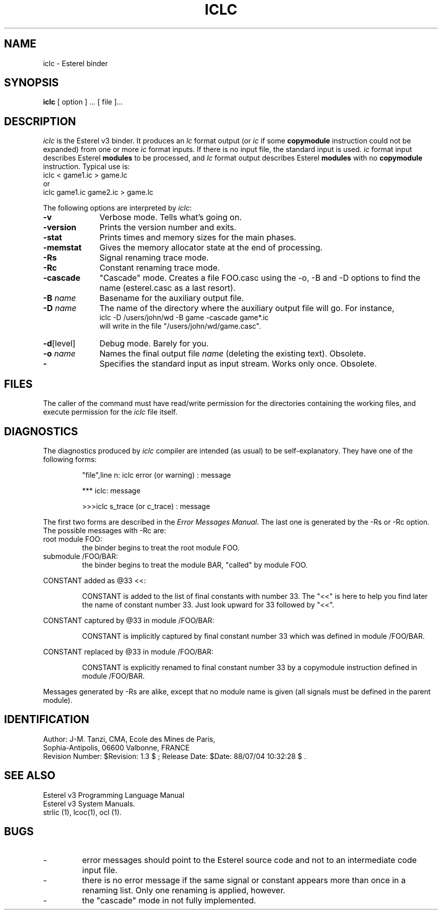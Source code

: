 .TH ICLC 1 "1 July 1988"
.SH NAME
iclc \- Esterel binder
.SH SYNOPSIS
.B iclc
[ option ] ... [ file ]...
.SH DESCRIPTION
\fIiclc\fR is the Esterel v3 binder.
It produces an \fIlc\fR format output 
(or \fIic\fR if some \fBcopymodule\fP instruction
could not be expanded) from one or more \fIic\fR format inputs.
If there is no input file, the standard input is used.
\fIic\fP format input describes Esterel \fBmodules\fP to be processed,
and \fIlc\fP format output describes Esterel \fBmodules\fP with
no \fBcopymodule\fP instruction.
Typical use is: 
.br
.DS
iclc < game1.ic > game.lc
.DE
.br
or 
.br
.DS
iclc game1.ic game2.ic > game.lc
.DE
.LP
The following options are interpreted by \fIiclc\fP:
.IP \fB-v\fR 10
Verbose mode. Tells what's going on.
.IP \fB-version\fR 10
Prints the version number and exits.
.IP \fB-stat\fR 10
Prints times and memory sizes for the main phases.
.IP \fB-memstat\fR 10
Gives the memory allocator state at the end of processing.
.IP \fB-Rs\fR 10
Signal renaming trace mode.
.IP \fB-Rc\fR 10
Constant renaming trace mode.
.IP \fB-cascade\fR 10
"Cascade" mode. Creates a file FOO.casc
using the -o, -B and -D options to find the name
(esterel.casc as a last resort).
.IP "\fB\-B\fP \fIname\fP" 10
Basename for the auxiliary output file.
.IP "\fB-D\fP \fIname\fP" 10
The name of the directory where the auxiliary output file will go.
For instance,
.br
iclc -D /users/john/wd -B game -cascade game*.ic
.br
will write in the file "/users/john/wd/game.casc".
.IP "\fB\-d\fP[level]" 10
Debug mode. Barely for you.
.IP "\fB\-o\fP \fIname\fP" 10
Names the final output file \fIname\fP (deleting the existing text).
Obsolete.
.IP \fB-\fR 10
Specifies the standard input as input stream. Works only once. Obsolete.
.SH FILES
The caller of the command
must have read/write permission for the directories containing
the working files, and execute permission for the \fIiclc\fR file itself.
.SH DIAGNOSTICS
The diagnostics produced by \fIiclc\fR compiler are intended (as usual)
to be self-explanatory. 
They have one of the following forms:
.IP
"file",line n: iclc error (or warning) : message
.IP
*** iclc: message
.IP
>>>iclc s_trace (or c_trace) : message
.LP
The first two forms are described in the \fIError Messages Manual\fR.
The last one is
generated by the -Rs or -Rc option.
The possible messages with -Rc are:
.IP "root module FOO:"
the binder begins to treat the root module FOO.
.IP "submodule /FOO/BAR:"
the binder begins to treat the module BAR, "called"
by module FOO.
.LP
CONSTANT added as @33 <<:
.IP
CONSTANT is added to the list of final
constants with number 33. The "<<" is here
to help you find later the name of constant
number 33. Just look upward for 33 followed by "<<".
.LP
CONSTANT captured by @33 in module /FOO/BAR:
.IP
CONSTANT is implicitly captured by final constant
number 33 which was defined in module /FOO/BAR.
.LP
CONSTANT replaced by @33 in module /FOO/BAR:
.IP
CONSTANT is explicitly renamed to final
constant number 33 by a copymodule instruction defined in module /FOO/BAR.
.LP
Messages generated by -Rs are alike, except that no module name is given
(all signals must be defined in the parent module).

.SH IDENTIFICATION
.de VL
\\$2
..
Author: J-M. Tanzi,
CMA, Ecole des Mines de Paris, 
.sp 0
Sophia-Antipolis, 06600 Valbonne, FRANCE
.sp 0
Revision Number:
$Revision: 1.3 $
; Release Date:
$Date: 88/07/04 10:32:28 $
\&.
.SH SEE ALSO
Esterel v3 Programming Language Manual
.sp 0
Esterel v3 System Manuals.
.sp 0
strlic (1), lcoc(1), ocl (1).
.sp 0
.SH BUGS
.IP -
error messages should point to the Esterel source code
and not to an intermediate code input file.
.IP -
there is no error message if the same signal or constant
appears more than once in a renaming list. Only one renaming
is applied, however.
.IP -
the "cascade" mode in not fully implemented.
